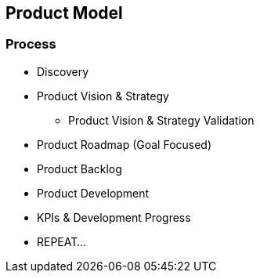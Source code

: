 == Product Model

=== Process
* Discovery
* Product Vision & Strategy
** Product Vision & Strategy Validation
* Product Roadmap (Goal Focused)
* Product Backlog
* Product Development
* KPIs & Development Progress
* REPEAT...

